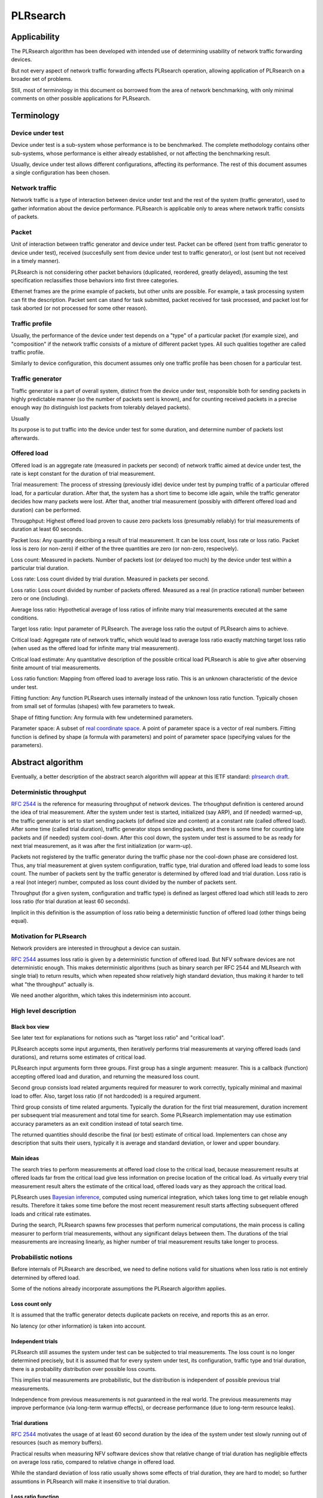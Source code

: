 .. _`PLRsearch algorithm`:

PLRsearch
^^^^^^^^^

Applicability
~~~~~~~~~~~~~

The PLRsearch algorithm has been developed with intended use
of determining usability of network traffic forwarding devices.

But not every aspect of network traffic forwarding affects PLRsearch operation,
allowing application of PLRsearch on a broader set of problems.

Still, most of terminology in this document os borrowed from the area
of network benchmarking, with only minimal comments on other possible
applications for PLRsearch.

Terminology
~~~~~~~~~~~

Device under test
`````````````````

Device under test is a sub-system whose performance is to be benchmarked.
The complete methodology contains other sub-systems, whose performance
is either already established, or not affecting the benchmarking result.

Usually, device under test allows different configurations,
affecting its performance. The rest of this document assumes
a single configuration has been chosen.

Network traffic
```````````````

Network traffic is a type of interaction between device under test
and the rest of the system (traffic generator), used to gather information
about the device performance. PLRsearch is applicable only to areas
where network traffic consists of packets.

Packet
``````

Unit of interaction between traffic generator and device under test.
Packet can be offered (sent from traffic generator to device under test),
received (succesfully sent from device under test to traffic generator),
or lost (sent but not received in a timely manner).

PLRsearch is not considering other packet behaviors (duplicated, reordered,
greatly delayed), assuming the test specification reclassifies those behaviors
into first three categories.

Ethernet frames are the prime example of packets, but other units are possible.
For example, a task processing system can fit the description.
Packet sent can stand for task submitted, packet received for task processed,
and packet lost for task aborted (or not processed for some other reason).

Traffic profile
```````````````

Usually, the performance of the device under test depends on a "type"
of a particular packet (for example size), and "composition"
if the network traffic consists of a mixture of different packet types.
All such qualities together are called traffic profile.

Similarly to device configuration, this document assumes
only one traffic profile has been chosen for a particular test.

Traffic generator
`````````````````

Traffic generator is a part of overall system, distinct from
the device under test, responsible both for sending packets in highly
predictable manner (so the number of packets sent is known), and for
counting received packets in a precise enough way
(to distinguish lost packets from tolerably delayed packets).



Usually

Its purpose is to put traffic into the device under test for some duration,
and determine number of packets lost afterwards.



Offered load
````````````

Offered load is an aggregate rate (measured in packets per second)
of network traffic aimed at device under test,
the rate is kept constant for the duration of trial measurement.

Trial measurement: The process of stressing (previously idle) device under test
by pumping traffic of a particular offered load, for a particular duration.
After that, the system has a short time to become idle again,
while the traffic generator decides how many packets were lost.
After that, another trial measurement (possibly with different offered load
and duration) can be performed.

Througphput: Highest offered load proven to cause zero packets loss
(presumably reliably) for trial measurements of duration at least 60 seconds.

Packet loss: Any quantity describing a result of trial measurement.
It can be loss count, loss rate or loss ratio.
Packet loss is zero (or non-zero) if either of the three quantities are zero
(or non-zero, respecively).

Loss count: Measured in packets. Number of packets lost (or delayed too much)
by the device under test within a particular trial duration.

Loss rate: Loss count divided by trial duration. Measured in packets per second.

Loss ratio: Loss count divided by number of packets offered. Measured
as a real (in practice rational) number between zero or one (including).

Average loss ratio: Hypothetical average of loss ratios of infinite many
trial measurements executed at the same conditions.

Target loss ratio: Input parameter of PLRsearch.
The average loss ratio the output of PLRsearch aims to achieve.

Critical load: Aggregate rate of network traffic, which would lead to
average loss ratio exactly matching target loss ratio
(when used as the offered load for infinite many trial measurement).

Critical load estimate: Any quantitative description of the possible
critical load PLRsearch is able to give
after observing finite amount of trial measurements.

Loss ratio function: Mapping from offered load to average loss ratio.
This is an unknown characteristic of the device under test.

Fitting function: Any function PLRsearch uses internally instead of
the unknown loss ratio function. Typically chosen from small set
of formulas (shapes) with few parameters to tweak.

Shape of fitting function: Any formula with few undetermined parameters.

Parameter space: A subset of `real coordinate space`_. A point of parameter
space is a vector of real numbers. Fitting function is defined by shape
(a formula with parameters) and point of parameter space (specifying values
for the parameters).

Abstract algorithm
~~~~~~~~~~~~~~~~~~

.. TODO: Refer to packet forwarding terminology, such as "offered load" and
   "loss ratio".

Eventually, a better description of the abstract search algorithm
will appear at this IETF standard: `plrsearch draft`_.

Deterministic throughput
````````````````````````

`RFC 2544`_ is the reference for measuring throughput of network devices.
The trhoughput definition is centered around the idea of trial measurement.
After the system under test is started, initialized (say ARP),
and (if needed) warmed-up, the traffic generator is set
to start sending packets (of defined size and content) at a constant rate
(called offered load). After some time (called trial duration),
traffic generator stops sending packets, and there is some time
for counting late packets and (if needed) system cool-down.
After this cool down, the system under test is assumed to be as ready
for next trial measurement, as it was after the first initialization
(or warm-up).

Packets not registered by the traffic generator during the traffic phase
nor the cool-down phase are considered lost.
Thus, any trial measurement at given system configuration, traffic type,
trial duration and offered load leads to some loss count.
The number of packets sent by the traffic generator
is determined by offered load and trial duration.
Loss ratio is a real (not integer) number, computed as loss count
divided by the number of packets sent.

Throughput (for a given system, configuration and traffic type)
is defined as largest offered load which still leads to zero loss ratio
(for trial duration at least 60 seconds).

Implicit in this definition is the assumption of loss ratio
being a deterministic function of offered load (other things being equal).

Motivation for PLRsearch
````````````````````````

Network providers are interested in throughput a device can sustain.

`RFC 2544`_ assumes loss ratio is given by a deterministic function of
offered load. But NFV software devices are not deterministic enough.
This makes deterministic algorithms (such as binary search per RFC 2544
and MLRsearch with single trial) to return results,
which when repeated show relatively high standard deviation,
thus making it harder to tell what "the throughput" actually is.

We need another algorithm, which takes this indeterminism into account.

High level description
``````````````````````

Black box view
--------------

See later text for explanations for notions such as
"target loss ratio" and "critical load".

PLRsearch accepts some input arguments, then iteratively performs
trial measurements at varying offered loads (and durations),
and returns some estimates of critical load.

PLRsearch input arguments form three groups.
First group has a single argument: measurer. This is a callback (function)
accepting offered load and duration, and returning the measured loss count.

Second group consists load related arguments required for measurer to work
correctly, typically minimal and maximal load to offer.
Also, target loss ratio (if not hardcoded) is a required argument.

Third group consists of time related arguments.
Typically the duration for the first trial measurement, duration increment
per subsequent trial measurement and total time for search.
Some PLRsearch implementation may use estimation accuracy parameters
as an exit condition instead of total search time.

The returned quantities should describe the final (or best) estimate
of critical load. Implementers can chose any description that suits their users,
typically it is average and standard deviation, or lower and upper boundary.

Main ideas
----------

The search tries to perform measurements at offered load
close to the critical load, because measurement results at offered loads
far from the critical load give less information on precise location
of the critical load. As virtually every trial measurement result
alters the estimate of the critical load, offered loads vary
as they approach the critical load.

PLRsearch uses `Bayesian inference`_, computed using numerical integration,
which takes long time to get reliable enough results.
Therefore it takes some time before the most recent measurement result
starts affecting subsequent offered loads and critical rate estimates.

During the search, PLRsearch spawns few processes that perform numerical
computations, the main process is calling measurer to perform
trial measurements, without any significant delays between them.
The durations of the trial measurements are increasing linearly,
as higher number of trial measurement results take longer to process.

Probabilistic notions
`````````````````````

Before internals of PLRsearch are described, we need to define notions
valid for situations when loss ratio is not entirely determined
by offered load.

Some of the notions already incorporate assumptions
the PLRsearch algorithm applies.

Loss count only
---------------

It is assumed that the traffic generator detects duplicate packets
on receive, and reports this as an error.

No latency (or other information) is taken into account.

Independent trials
------------------

PLRsearch still assumes the system under test can be subjected
to trial measurements. The loss count is no longer determined precisely,
but it is assumed that for every system under test, its configuration,
traffic type and trial duration, there is a probability distribution
over possible loss counts.

This implies trial measurements are probabilistic, but the distribution
is independent of possible previous trial measurements.

Independence from previous measurements is not guaranteed
in the real world. The previous measurements may improve performance
(via long-term warmup effects), or decrease performance (due to
long-term resource leaks).

Trial durations
---------------

`RFC 2544`_ motivates the usage of at least 60 second duration
by the idea of the system under test slowly running out of resources
(such as memory buffers).

Practical results when measuring NFV software devices show
that relative change of trial duration has negligible effects on
average loss ratio, compared to relative change in offered load.

While the standard deviation of loss ratio usually shows some effects
of trial duration, they are hard to model; so further assumtions in PLRsearch
will make it insensitive to trial duration.

Loss ratio function
-------------------

From the previous assumtions, it follow that for a given system under test,
configuration and traffic type, the average loss ratio depends deterministically
of offered load (and does not depend on trial duration).
The mapping from offered load to average loss ratio is called
loss ratio function.

Target loss ratio
-----------------

Loss ratio function could be used to generalize throughput
as the biggest offered load which still leads to zero average loss ratio.
Unfortunately, most realistic loss ratio functions always predict
non-zero (even if negligible) average loss ratio.

On the other hand, users do not really require
the average loss ratio to be an exact zero.
Most users are satisfied when the average loss ratio is small enough.

One of PLRsearch inputs is called target loss ratio.
It is the loss ratio users would accept as negligible.

Critical load
-------------

Critical load (sometimes called critical rate) is the offered load
which leads to average loss ratio to become exactly equal
to the target loss ratio.

In principle, there could be such loss ratio functions
which allow more than one offered load to achieve target loss ratio.
To avoid that, PLRsearch assumes only increasing loss ratio functions
are possible.

Similarly, some loss ratio functions may never return the target loss ratio.
PLRsearch assumes loss ratio function is continuous, that
the average loss ratio approaches zero as offered load approaches zero, and
that the average loss ratio approaches one as offered load approaches infinity.

Under these assumptions, each loss ratio function has unique critical load.
PLRsearch attempts to locate the critical load.

Load regions
------------

Critical region is the interval of offered load close to critical load,
where single measurement is not likely to distinguish whether
the critical load is higher or lower than the current offered load.

In typical case of small target loss ratio, rates below critical region
form "zero loss region", and rates above form "high loss region".

Finite models
-------------

Of course, finite amount of trial measurements, each of finite duration
does not give enough information to pinpoint the critical load exactly.
Therefore the output of PLRsearch is just an estimate with some precision.

Aside of the usual substitution of infinitely precise real numbers
by finitely precise floating point numbers, there are two other instances
within PLRsearch where an objects of high information are replaced by
objects of low information.

One is the probability distribution of loss count, which is replaced
by average loss ratio. The other is the loss ratio function,
which is replaced by a few parameters, to be described later.

PLRsearch building blocks
`````````````````````````

Here we define notions used by PLRsearch which are not applicable
to other search methods, nor probabilistic systems under test, in general.

Bayesian inference
------------------

Having reduced the model space significantly, the task of estimating
the critical load becomes simple enough so that `Bayesian inference`_
can be used (instead of neural networks,
or other Artifical Intelligence methods).

In this case, the few parameters describing the loss ration function
become the model space. Given a prior over the model space,
and trial duration results, a posterior distribution can be computed,
together with quantities describing the critical load estimate.

Iterative search
----------------

The idea PLRsearch is to iterate trial measurements,
using `Bayesian inference`_ to compute both the current estimate
of the critical load and the next offered load to measure at.

The required numerical computations are done
in parallel with the trial measurements.

This means the result of measurement "n" comes as an (additional) input
to the computation running in parallel with measurement "n+1",
and the outputs of the computation are used for determining the offered load
for measurement "n+2".

Other schemes are possible, aimed to increase the number of measurements
(by decreasing their duration), which would have even higher number
of measurements run before a result of a measurement affects offered load.

Poisson distribution
--------------------

For given offered load, number of packets lost during trial measurement
is assumed to come from `Poisson distribution`_,
and the (unknown) Poisson parameter is expressed as average loss ratio.

Side note: `Binomial distribution`_ is a better fit compared to Poisson
distribution (acknowledging that the number of packets lost cannot be
higher than the number of packets offered), but the difference tends to
be relevant only in high loss region. Using Poisson
distribution lowers the impact of measurements in high loss region,
thus helping the algorithm to focus on critical region better.

Fitting functions
-----------------

There are great many increasing functions (as candidates
for the loss ratio function).

To make the space of possible functions more tractable, some other
simplifying assumptions are needed. As the algorithm will be examining
(also) loads very close to the critical load, linear approximation to the
loss rate function around the critical load is important.
But as the search algorithm needs to evaluate the function also far
away from the critical region, the approximate function has to be
reasonably behaved for every positive offered load,
specifically it cannot predict non-positive packet loss ratio.

Within this document, "fitting function" is the name for such a reasonably
behaved function, which approximates the loss ratio function
well in the critical region.

Measurement impact
------------------

Results from trials far from the critical region are likely to affect
the critical rate estimate negatively, as the fitting function does not
need to be a good approximation there. This is true mainly for high loss region,
as in zero loss region even badly behaved fitting function predicts
loss count to be "almost zero", so seeing a measurement confirming
the loss has been zero indeed has small impact.

Discarding some results, or "suppressing" their impact with ad-hoc methods
(other than using Poisson distribution instead of binomial) is not used,
as such methods tend to make the overall search unstable. We rely on most of
measurements being done (eventually) within the critical region, and
overweighting far-off measurements (eventually) for well-behaved fitting
functions.

Speaking about new trials, each next trial will be done at offered load
equal to the current average of the critical load.
Alternative methods for selecting offered load might be used,
in an attempt to speed up convergence. For example by employing
the aforementioned unstable ad-hoc methods.

Fitting function coefficients distribution
------------------------------------------

To accomodate systems with different behaviours, the fitting function is
expected to have few numeric parameters affecting its shape (mainly
affecting the linear approximation in the critical region).

The general search algorithm can use whatever increasing fitting
function, some specific functions can described later.

It is up to implementer to chose a fitting function and prior
distribution of its parameters. The rest of this document assumes each
parameter is independently and uniformly distributed over a common
interval. Implementers are to add non-linear transformations into their
fitting functions if their prior is different.

Exit condition for the search is either the standard deviation
of the critical load estimate becoming small enough (or similar),
or overal search time becoming long enough.

The algorithm should report both average and standard deviation
for its critical load posterior. If the reported averages follow a trend
(without reaching equilibrium), average and standard deviation
should refer to the equilibrium estimates based on the trend,
not to immediate posterior values.

Integration
-----------

The posterior distributions for fitting function parameters will not be
integrable in general.

The search algorithm utilises the fact that trial measurement takes some
time, so this time can be used for numeric integration (using suitable
method, such as Monte Carlo) to achieve sufficient precision.

Optimizations
-------------

After enough trials, the posterior distribution will be concentrated in
a narrow area of the parameter space. The integration method should take
advantage of that.

Even in the concentrated area, the likelihood can be quite small, so the
integration algorithm should avoid underflow errors by some means,
for example by tracking the logarithm of the likelihood.

FD.io CSIT Implementation Specifics
~~~~~~~~~~~~~~~~~~~~~~~~~~~~~~~~~~~

The search receives min_rate and max_rate values, to avoid measurements
at offered loads not supporeted by the traffic generator.

The implemented tests cases use bidirectional traffic.
The algorithm stores each rate as bidirectional rate (internally,
the algorithm is agnostic to flows and directions,
it only cares about overall counts of packets sent and packets lost),
but debug output from traffic generator lists unidirectional values.

Measurement delay
`````````````````

In a sample implemenation in FD.io CSIT project, there is roughly 0.5
second delay between trials due to restrictons imposed by packet traffic
generator in use (T-Rex).

As measurements results come in, posterior distribution computation takes
more time (per sample), although there is a considerable constant part
(mostly for inverting the fitting functions).

Also, the integrator needs a fair amount of samples to reach the region
the posterior distribution is concentrated at.

And of course, speed of the integrator depends on computing power
of the CPU the algorithm is able to use.

All those timing related effects are addressed by arithmetically increasing
trial durations with configurable coefficients
(currently 5.1 seconds for the first trial,
each subsequent trial being 0.1 second longer).

Rounding errors and underflows
``````````````````````````````

In order to avoid them, the current implementation tracks natural logarithm
(instead of the original quantity) for any quantity which is never negative.
Logarithm of zero is minus infinity (not supported by Python),
so special value "None" is used instead.
Specific functions for frequent operations
(such as "logarithm of sum of exponentials")
are defined to handle None correctly.

Fitting functions
`````````````````

Current implementation uses two fitting functions.
In general, their estimates for critical rate differ,
which adds a simple source of systematic error,
on top of randomness error reported by integrator.
Otherwise the reported stdev of critical rate estimate
is unrealistically low.

Both functions are not only increasing, but also convex
(meaning the rate of increase is also increasing).

As `primitive function`_ to any positive function is an increasing function,
and primitive function to any increasing function is convex function;
both fitting functions were constructed as double primitive function
to a positive function (even though the intermediate increasing function
is easier to describe).

As not any function is integrable, some more realistic functions
(especially with respect to behavior at very small offered loads)
are not easily available.

Both fitting functions have a "central point" and a "spread",
varied by simply shifting and scaling (in x-axis, the offered load direction)
the function to be doubly integrated.
Scaling in y-axis (the loss rate direction) is fixed by the requirement of
transfer rate staying nearly constant in very high offered loads.

In both fitting functions (as they are a double primitive function
to a symmetric function), the "central point" turns out
to be equal to the aforementioned limiting transfer rate,
so the fitting function parameter is named "mrr",
the same quantity our Maximum Receive Rate tests are designed to measure.

Both fitting functions return logarithm of loss rate,
to avoid rounding errors and underflows.
Parameters and offered load are not given as logarithms,
as they are not expected to be extreme,
and the formulas are simpler that way.

Both fitting functions have several mathematically equivalent formulas,
each can lead to an overflow or underflow in different places.
Overflows can be eliminated by using different exact formulas
for different argument ranges.
Underflows can be avoided by using approximate formulas
in affected argument ranges, such ranges have their own formulas to compute.
At the end, both fitting function implementations
contain multiple "if" branches, discontinuities are a possibility
at range boundaries.

Offered load for next trial measurement is the average
of critical rate estimate. During each measurement, two estimates are computed,
even though only one (in alternating order) is used for next offered load.

Stretch function
----------------

The original function (before applying logarithm) is primitive function
to `logistic function`_.
The name "stretch" is used for related a function
in context of neural networks with sigmoid activation function.

Erf function
------------

The original function is double primitive function to `Gaussian function`_.
The name "erf" comes from error function, the first primitive to Gaussian.

Prior distributions
```````````````````

The numeric integrator expects all the parameters to be distributed
(independently and) uniformly on an interval (-1, 1).

As both "mrr" and "spread" parameters are positive and not not dimensionless,
a transformation is needed. Dimentionality is inherited from max_rate value.

The "mrr" parameter follows a `Lomax distribution`_
with alpha equal to one, but shifted so that mrr is always greater than 1
packet per second.

The "stretch" parameter is generated simply as the "mrr" value
raised to a random power between zero and one;
thus it follows a `reciprocal distribution`_.

Integrator
``````````

After few measurements, the posterior distribution of fitting function
arguments gets quite concentrated into a small area.
The integrator is using `Monte Carlo`_ with `importance sampling`_
where the biased distribution is `bivariate Gaussian`_ distribution,
with deliberately larger variance.
If the generated sample falls outside (-1, 1) interval,
another sample is generated.

The the center and the covariance matrix for the biased distribution
is based on the first and second moments of samples seen so far
(within the computation), with the following additional features
designed to avoid hyper-focused distributions.

Each computation starts with the biased distribution inherited
from the previous computation (zero point and unit covariance matrix
is used in the first computation), but the overal weight of the data
is set to the weight of the first sample of the computation.
Also, the center is set to the first sample point.
When additional samples come, their weight (including the importance correction)
is compared to the weight of data seen so far (within the computation).
If the new sample is more than one e-fold more impactful, both weight values
(for data so far and for the new sample) are set to (geometric) average
if the two weights. Finally, the actual sample generator uses covariance matrix
scaled up by a configurable factor (8.0 by default).

This combination showed the best behavior, as the integrator usually follows
two phases. First phase (where inherited biased distribution
or single big sasmples are dominating) is mainly important
for locating the new area the posterior distribution is concentrated at.
The second phase (dominated by whole sample population)
is actually relevant for the critical rate estimation.

Caveats
```````

As high loss count measurements add many bits of information,
they need a large amount of small loss count measurements to balance them,
making the algorithm converge quite slowly. Typically, this happens
when few initial measurements suggest spread way bigger then later measurements.

Some systems evidently do not follow the assumption of repeated measurements
having the same average loss rate (when offered load is the same).
The idea of estimating the trend is not implemented at all,
as the observed trends have varied characteristics.

Probably, using a more realistic fitting functions
will give better estimates than trend analysis.

Graphical examples
``````````````````

FIXME: Those are 1901 graphs, not reflecting later improvements.

The following pictures show the upper and lower bound (one sigma)
on estimated critical rate, as computed by PLRsearch, after each trial measurement
within the 30 minute duration of a test run.

Both graphs are focusing on later estimates. Estimates computed from
few initial measurements are wildly off the y-axis range shown.

L2 patch
--------

This test case shows quite narrow critical region. Both fitting functions
give similar estimates, the graph shows the randomness of measurements,
and a trend. Both fitting functions seem to be somewhat overestimating
the critical rate. The final estimated interval is too narrow,
a longer run would report estimates somewhat bellow the current lower bound.

.. only:: latex

    .. raw:: latex

        \begin{figure}[H]
            \centering
                \graphicspath{{../_tmp/src/introduction/}}
                \includegraphics[width=0.90\textwidth]{PLR_patch}
                \label{fig:PLR_patch}
        \end{figure}

.. only:: html

    .. figure:: PLR_patch.svg
        :alt: PLR_patch
        :align: center

Vhost
-----

This test case shows quite broad critical region. Fitting functions give
fairly differing estimates. One overestimates, the other underestimates.
The graph mostly shows later measurements slowly bringing the estimates
towards each other. The final estimated interval is too broad,
a longer run would return a smaller interval within the current one.

.. only:: latex

    .. raw:: latex

        \begin{figure}[H]
            \centering
                \graphicspath{{../_tmp/src/introduction/}}
                \includegraphics[width=0.90\textwidth]{PLR_vhost}
                \label{fig:PLR_vhost}
        \end{figure}

.. only:: html

    .. figure:: PLR_vhost.svg
        :alt: PLR_vhost
        :align: center

.. _plrsearch draft: https://tools.ietf.org/html/draft-vpolak-bmwg-plrsearch-00
.. _RFC 2544: https://tools.ietf.org/html/rfc2544
.. _Bayesian inference: https://en.wikipedia.org/wiki/Bayesian_statistics
.. _Poisson distribution: https://en.wikipedia.org/wiki/Poisson_distribution
.. _Binomial distribution: https://en.wikipedia.org/wiki/Binomial_distribution
.. _primitive function: https://en.wikipedia.org/wiki/Antiderivative
.. _logistic function: https://en.wikipedia.org/wiki/Logistic_function
.. _Gaussian function: https://en.wikipedia.org/wiki/Gaussian_function
.. _Lomax distribution: https://en.wikipedia.org/wiki/Lomax_distribution
.. _reciprocal distribution: https://en.wikipedia.org/wiki/Reciprocal_distribution
.. _Monte Carlo: https://en.wikipedia.org/wiki/Monte_Carlo_integration
.. _importance sampling: https://en.wikipedia.org/wiki/Importance_sampling
.. _bivariate Gaussian: https://en.wikipedia.org/wiki/Multivariate_normal_distribution
.. _real coordinate space: https://en.wikipedia.org/wiki/Real_coordinate_space
